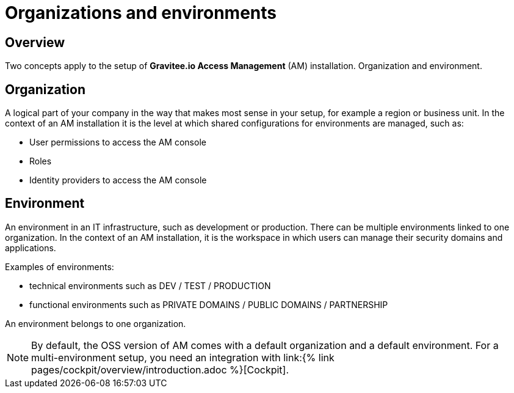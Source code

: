 [[gravitee-admin-guide-orgs-and-envs]]
= Organizations and environments
:page-sidebar: am_3_x_sidebar
:page-permalink: am/current/am_adminguide_organizations_and_environments.html
:page-folder: am/admin-guide
:page-description: Gravitee.io API Management - Admin Guide - Organizations and Environments
:page-keywords: Gravitee.io, oauth2, openid, organization, environment
:page-layout: am

== Overview
Two concepts apply to the setup of *Gravitee.io Access Management* (AM) installation. Organization and environment. 

== Organization
A logical part of your company in the way that makes most sense in your setup, for example a region or business unit. In the context of an AM installation it is the level at which shared configurations for environments are managed, such as:

* User permissions to access the AM console
* Roles
* Identity providers to access the AM console


== Environment
An environment in an IT infrastructure, such as development or production. There can be multiple environments linked to one organization. In the context of an AM installation, it is the workspace in which users can manage their security domains and applications.

Examples of environments:

* technical environments such as DEV / TEST / PRODUCTION
* functional environments such as PRIVATE DOMAINS / PUBLIC DOMAINS / PARTNERSHIP

An environment belongs to one organization.



NOTE: By default, the OSS version of AM comes with a default organization and a default environment. For a multi-environment setup, you need an integration with link:{% link pages/cockpit/overview/introduction.adoc %}[Cockpit].
